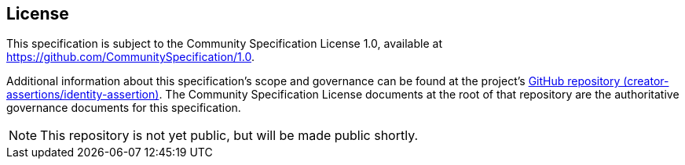 == License

This specification is subject to the Community Specification License 1.0, available at https://github.com/CommunitySpecification/1.0.

Additional information about this specification's scope and governance can be found at the project’s [line-through]#link:https://github.com/creator-assertions/identity-assertion[GitHub repository (creator-assertions/identity-assertion)]#. The Community Specification License documents at the root of that repository are the authoritative governance documents for this specification.

NOTE: This repository is not yet public, but will be made public shortly.
